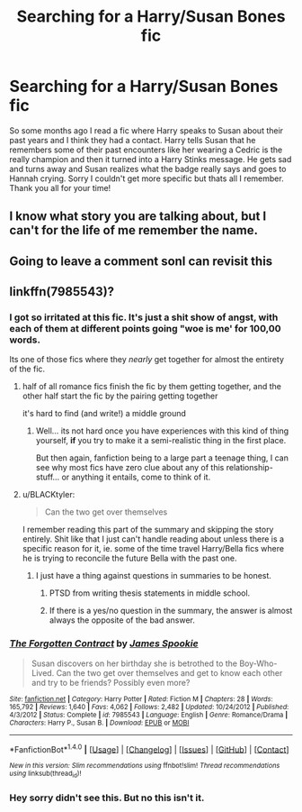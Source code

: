#+TITLE: Searching for a Harry/Susan Bones fic

* Searching for a Harry/Susan Bones fic
:PROPERTIES:
:Author: Gamas94
:Score: 2
:DateUnix: 1508199658.0
:DateShort: 2017-Oct-17
:FlairText: Request
:END:
So some months ago I read a fic where Harry speaks to Susan about their past years and I think they had a contact. Harry tells Susan that he remembers some of their past encounters like her wearing a Cedric is the really champion and then it turned into a Harry Stinks message. He gets sad and turns away and Susan realizes what the badge really says and goes to Hannah crying. Sorry I couldn't get more specific but thats all I remember. Thank you all for your time!


** I know what story you are talking about, but I can't for the life of me remember the name.
:PROPERTIES:
:Score: 4
:DateUnix: 1508202664.0
:DateShort: 2017-Oct-17
:END:


** Going to leave a comment sonI can revisit this
:PROPERTIES:
:Author: dothraki_whore
:Score: 1
:DateUnix: 1508200257.0
:DateShort: 2017-Oct-17
:END:


** linkffn(7985543)?
:PROPERTIES:
:Author: TurtlePig
:Score: 1
:DateUnix: 1508216163.0
:DateShort: 2017-Oct-17
:END:

*** I got so irritated at this fic. It's just a shit show of angst, with each of them at different points going "woe is me' for 100,00 words.

Its one of those fics where they /nearly/ get together for almost the entirety of the fic.
:PROPERTIES:
:Author: MrThorifyable
:Score: 4
:DateUnix: 1508217596.0
:DateShort: 2017-Oct-17
:END:

**** half of all romance fics finish the fic by them getting together, and the other half start the fic by the pairing getting together

it's hard to find (and write!) a middle ground
:PROPERTIES:
:Author: TurtlePig
:Score: 2
:DateUnix: 1508218015.0
:DateShort: 2017-Oct-17
:END:

***** Well... its not hard once you have experiences with this kind of thing yourself, *if* you try to make it a semi-realistic thing in the first place.

But then again, fanfiction being to a large part a teenage thing, I can see why most fics have zero clue about any of this relationship-stuff... or anything it entails, come to think of it.
:PROPERTIES:
:Author: UndeadBBQ
:Score: 1
:DateUnix: 1508230765.0
:DateShort: 2017-Oct-17
:END:


**** u/BLACKtyler:
#+begin_quote
  Can the two get over themselves
#+end_quote

I remember reading this part of the summary and skipping the story entirely. Shit like that I just can't handle reading about unless there is a specific reason for it, ie. some of the time travel Harry/Bella fics where he is trying to reconcile the future Bella with the past one.
:PROPERTIES:
:Author: BLACKtyler
:Score: 1
:DateUnix: 1508237453.0
:DateShort: 2017-Oct-17
:END:

***** I just have a thing against questions in summaries to be honest.
:PROPERTIES:
:Author: MrThorifyable
:Score: 3
:DateUnix: 1508239949.0
:DateShort: 2017-Oct-17
:END:

****** PTSD from writing thesis statements in middle school.
:PROPERTIES:
:Author: BLACKtyler
:Score: 1
:DateUnix: 1508251468.0
:DateShort: 2017-Oct-17
:END:


****** If there is a yes/no question in the summary, the answer is almost always the opposite of the bad answer.
:PROPERTIES:
:Author: Averant
:Score: 1
:DateUnix: 1508275747.0
:DateShort: 2017-Oct-18
:END:


*** [[http://www.fanfiction.net/s/7985543/1/][*/The Forgotten Contract/*]] by [[https://www.fanfiction.net/u/649126/James-Spookie][/James Spookie/]]

#+begin_quote
  Susan discovers on her birthday she is betrothed to the Boy-Who-Lived. Can the two get over themselves and get to know each other and try to be friends? Possibly even more?
#+end_quote

^{/Site/: [[http://www.fanfiction.net/][fanfiction.net]] *|* /Category/: Harry Potter *|* /Rated/: Fiction M *|* /Chapters/: 28 *|* /Words/: 165,792 *|* /Reviews/: 1,640 *|* /Favs/: 4,062 *|* /Follows/: 2,482 *|* /Updated/: 10/24/2012 *|* /Published/: 4/3/2012 *|* /Status/: Complete *|* /id/: 7985543 *|* /Language/: English *|* /Genre/: Romance/Drama *|* /Characters/: Harry P., Susan B. *|* /Download/: [[http://www.ff2ebook.com/old/ffn-bot/index.php?id=7985543&source=ff&filetype=epub][EPUB]] or [[http://www.ff2ebook.com/old/ffn-bot/index.php?id=7985543&source=ff&filetype=mobi][MOBI]]}

--------------

*FanfictionBot*^{1.4.0} *|* [[[https://github.com/tusing/reddit-ffn-bot/wiki/Usage][Usage]]] | [[[https://github.com/tusing/reddit-ffn-bot/wiki/Changelog][Changelog]]] | [[[https://github.com/tusing/reddit-ffn-bot/issues/][Issues]]] | [[[https://github.com/tusing/reddit-ffn-bot/][GitHub]]] | [[[https://www.reddit.com/message/compose?to=tusing][Contact]]]

^{/New in this version: Slim recommendations using/ ffnbot!slim! /Thread recommendations using/ linksub(thread_id)!}
:PROPERTIES:
:Author: FanfictionBot
:Score: 1
:DateUnix: 1508216171.0
:DateShort: 2017-Oct-17
:END:


*** Hey sorry didn't see this. But no this isn't it.
:PROPERTIES:
:Author: Gamas94
:Score: 1
:DateUnix: 1513003210.0
:DateShort: 2017-Dec-11
:END:
